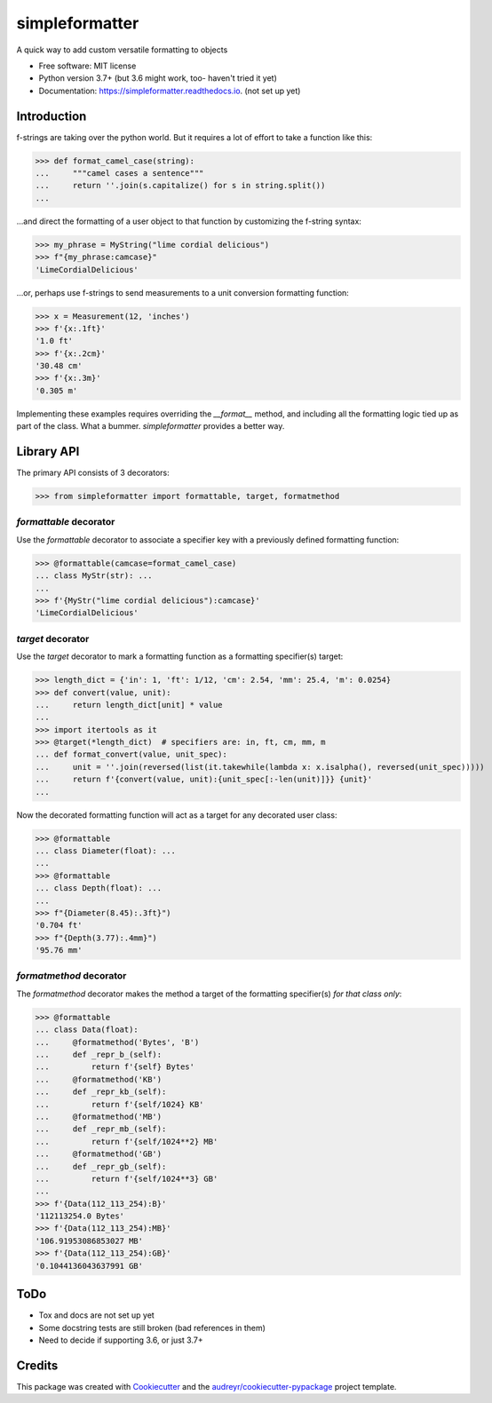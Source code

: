 ===============
simpleformatter
===============


.. image:: https://img.shields.io/pypi/v/simpleformatter.svg
        :target: https://pypi.python.org/pypi/simpleformatter

.. image:: https://img.shields.io/travis/Ricyteach/simpleformatter.svg
        :target: https://travis-ci.org/Ricyteach/simpleformatter

.. image:: https://readthedocs.org/projects/simpleformatter/badge/?version=latest
        :target: https://simpleformatter.readthedocs.io/en/latest/?badge=latest
        :alt: Documentation Status

A quick way to add custom versatile formatting to objects


* Free software: MIT license
* Python version 3.7+ (but 3.6 might work, too- haven't tried it yet)
* Documentation: https://simpleformatter.readthedocs.io. (not set up yet)

Introduction
-------------

f-strings are taking over the python world. But it requires a lot of effort to take a function like this:

>>> def format_camel_case(string):
...     """camel cases a sentence"""
...     return ''.join(s.capitalize() for s in string.split())
...

...and direct the formatting of a user object to that function by customizing the f-string syntax:

>>> my_phrase = MyString("lime cordial delicious")
>>> f"{my_phrase:camcase}"
'LimeCordialDelicious'

...or, perhaps use f-strings to send measurements to a unit conversion formatting function:

>>> x = Measurement(12, 'inches')
>>> f'{x:.1ft}'
'1.0 ft'
>>> f'{x:.2cm}'
'30.48 cm'
>>> f'{x:.3m}'
'0.305 m'

Implementing these examples requires overriding the `__format__` method, and including all the formatting logic tied up as part of the class. What a bummer. `simpleformatter` provides a better way.

Library API
-----------

The primary API consists of 3 decorators:

>>> from simpleformatter import formattable, target, formatmethod

`formattable` decorator
~~~~~~~~~~~~~~~~~~~~~~~

Use the `formattable` decorator to associate a specifier key with a previously defined formatting function:

>>> @formattable(camcase=format_camel_case)
... class MyStr(str): ...
...
>>> f'{MyStr("lime cordial delicious"):camcase}'
'LimeCordialDelicious'

`target` decorator
~~~~~~~~~~~~~~~~~~~~~~~

Use the `target` decorator to mark a formatting function as a formatting specifier(s) target:

>>> length_dict = {'in': 1, 'ft': 1/12, 'cm': 2.54, 'mm': 25.4, 'm': 0.0254}
>>> def convert(value, unit):
...     return length_dict[unit] * value
...
>>> import itertools as it
>>> @target(*length_dict)  # specifiers are: in, ft, cm, mm, m
... def format_convert(value, unit_spec):
...     unit = ''.join(reversed(list(it.takewhile(lambda x: x.isalpha(), reversed(unit_spec)))))
...     return f'{convert(value, unit):{unit_spec[:-len(unit)]}} {unit}'
...

Now the decorated formatting function will act as a target for any decorated user class:

>>> @formattable
... class Diameter(float): ...
...
>>> @formattable
... class Depth(float): ...
...
>>> f"{Diameter(8.45):.3ft}")
'0.704 ft'
>>> f"{Depth(3.77):.4mm}")
'95.76 mm'

`formatmethod` decorator
~~~~~~~~~~~~~~~~~~~~~~~~

The `formatmethod` decorator makes the method a target of the formatting specifier(s) *for that class only*:

>>> @formattable
... class Data(float):
...     @formatmethod('Bytes', 'B')
...     def _repr_b_(self):
...         return f'{self} Bytes'
...     @formatmethod('KB')
...     def _repr_kb_(self):
...         return f'{self/1024} KB'
...     @formatmethod('MB')
...     def _repr_mb_(self):
...         return f'{self/1024**2} MB'
...     @formatmethod('GB')
...     def _repr_gb_(self):
...         return f'{self/1024**3} GB'
...
>>> f'{Data(112_113_254):B}'
'112113254.0 Bytes'
>>> f'{Data(112_113_254):MB}'
'106.91953086853027 MB'
>>> f'{Data(112_113_254):GB}'
'0.1044136043637991 GB'

ToDo
----
- Tox and docs are not set up yet
- Some docstring tests are still broken (bad references in them)
- Need to decide if supporting 3.6, or just 3.7+

Credits
-------

This package was created with Cookiecutter_ and the `audreyr/cookiecutter-pypackage`_ project template.

.. _Cookiecutter: https://github.com/audreyr/cookiecutter
.. _`audreyr/cookiecutter-pypackage`: https://github.com/audreyr/cookiecutter-pypackage
